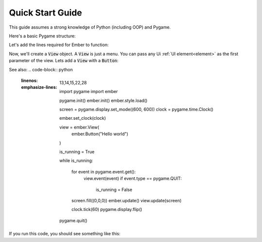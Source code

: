 .. _quick-start:

Quick Start Guide
=================

This guide assumes a strong knowledge of Python (including OOP) and Pygame.

Here's a basic Pygame structure:

.. code-block:: python
   :linenos:

    import pygame
    pygame.init()

    screen = pygame.display.set_mode((600, 600))
    clock = pygame.time.Clock()
    is_running = True

    while is_running:

        for event in pygame.event.get():
            if event.type == pygame.QUIT:
                is_running = False

        screen.fill((0,0,0))
        clock.tick(60)
        pygame.display.flip()

    pygame.quit()

Let's add the lines required for Ember to function:

.. code-block:: python
   :linenos:
   :emphasize-lines: 2,3,6,11,21

    import pygame
    import ember

    pygame.init()
    ember.init()
    ember.style.load()

    screen = pygame.display.set_mode((600, 600))
    clock = pygame.time.Clock()

    ember.set_clock(clock)

    is_running = True

    while is_running:

        for event in pygame.event.get():
            if event.type == pygame.QUIT:
                is_running = False

        screen.fill((0,0,0))
        ember.update()

        clock.tick(60)
        pygame.display.flip()

    pygame.quit()

Now, we'll create a :code:`View` object. A :code:`View` is just a menu. You can pass any Ui :ref:`UI element<element>` as the first parameter of the view. Lets add a :code:`View` with a :code:`Button`:

See also:
.. code-block:: python
   :linenos:
   :emphasize-lines: 13,14,15,22,28

    import pygame
    import ember

    pygame.init()
    ember.init()
    ember.style.load()

    screen = pygame.display.set_mode((600, 600))
    clock = pygame.time.Clock()

    ember.set_clock(clock)

    view = ember.View(
        ember.Button("Hello world")
    )

    is_running = True

    while is_running:

        for event in pygame.event.get():
            view.event(event)
            if event.type == pygame.QUIT:
                is_running = False

        screen.fill((0,0,0))
        ember.update()
        view.update(screen)

        clock.tick(60)
        pygame.display.flip()

    pygame.quit()

If you run this code, you should see something like this: